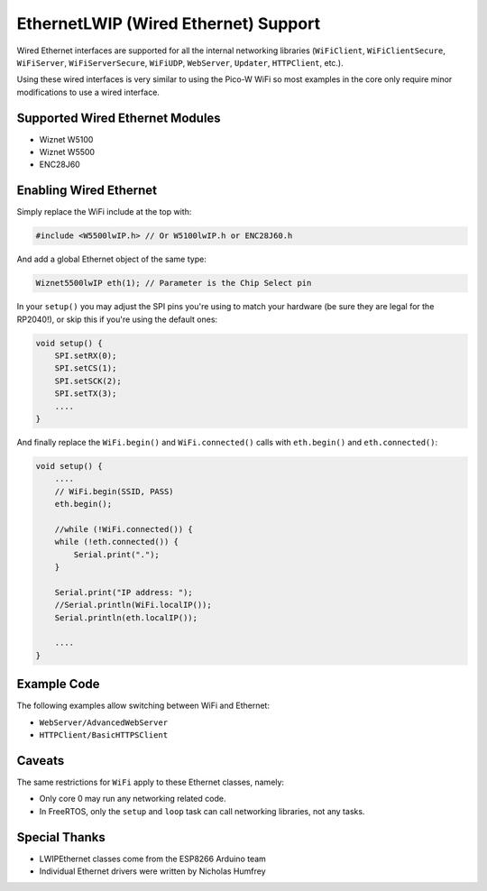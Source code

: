 EthernetLWIP (Wired Ethernet) Support
=====================================

Wired Ethernet interfaces are supported for all the internal networking
libraries (``WiFiClient``, ``WiFiClientSecure``, ``WiFiServer``,
``WiFiServerSecure``, ``WiFiUDP``, ``WebServer``, ``Updater``,
``HTTPClient``, etc.).

Using these wired interfaces is very similar to using the Pico-W WiFi
so most examples in the core only require minor modifications to use
a wired interface.

Supported Wired Ethernet Modules
--------------------------------

* Wiznet W5100

* Wiznet W5500

* ENC28J60


Enabling Wired Ethernet
-----------------------

Simply replace the WiFi include at the top with:

.. code:: cpp

    #include <W5500lwIP.h> // Or W5100lwIP.h or ENC28J60.h
    

And add a global Ethernet object of the same type:

.. code:: cpp

    Wiznet5500lwIP eth(1); // Parameter is the Chip Select pin

In your ``setup()`` you may adjust the SPI pins you're using to
match your hardware (be sure they are legal for the RP2040!), or
skip this if you're using the default ones:

.. code:: cpp

    void setup() {
        SPI.setRX(0);
        SPI.setCS(1);
        SPI.setSCK(2);
        SPI.setTX(3);
        ....
    }

And finally replace the ``WiFi.begin()`` and ``WiFi.connected()``
calls with ``eth.begin()`` and ``eth.connected()``:

.. code:: cpp

    void setup() {
        ....
        // WiFi.begin(SSID, PASS)
        eth.begin();
        
        //while (!WiFi.connected()) {
        while (!eth.connected()) {
            Serial.print(".");
        }

        Serial.print("IP address: ");
        //Serial.println(WiFi.localIP());
        Serial.println(eth.localIP());

        ....
    }

Example Code
------------

The following examples allow switching between WiFi and Ethernet:

* ``WebServer/AdvancedWebServer``

* ``HTTPClient/BasicHTTPSClient``

Caveats
-------

The same restrictions for ``WiFi`` apply to these Ethernet classes, namely:

* Only core 0 may run any networking related code.

* In FreeRTOS, only the ``setup`` and ``loop`` task can call networking libraries, not any tasks.

Special Thanks
--------------

* LWIPEthernet classes come from the ESP8266 Arduino team

* Individual Ethernet drivers were written by Nicholas Humfrey

